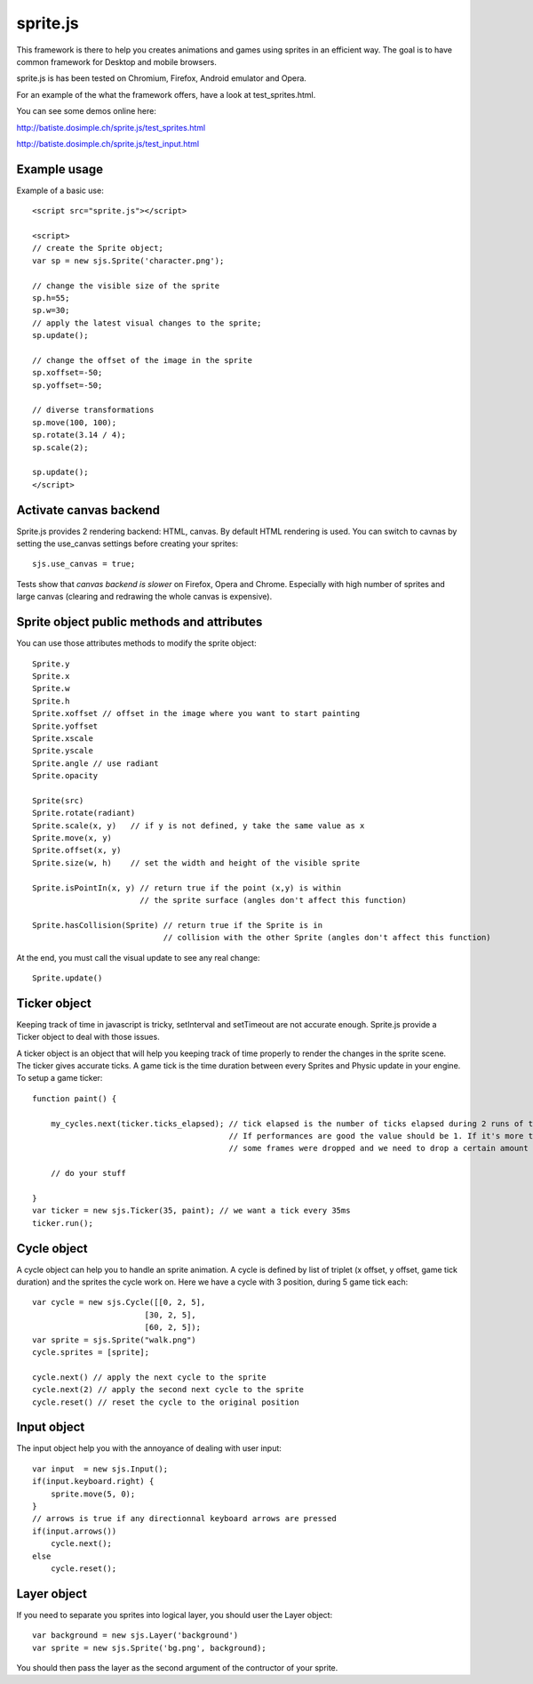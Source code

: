 ===========
sprite.js
===========

This framework is there to help you creates animations and games
using sprites in an efficient way. The goal is to have common
framework for Desktop and mobile browsers.

sprite.js is has been tested on Chromium, Firefox, Android emulator and Opera.

For an example of the what the framework offers, have a look at test_sprites.html.

You can see some demos online here:

http://batiste.dosimple.ch/sprite.js/test_sprites.html

http://batiste.dosimple.ch/sprite.js/test_input.html

Example usage
=================

Example of a basic use::

    <script src="sprite.js"></script>

    <script>
    // create the Sprite object;
    var sp = new sjs.Sprite('character.png');

    // change the visible size of the sprite
    sp.h=55;
    sp.w=30;
    // apply the latest visual changes to the sprite;
    sp.update();

    // change the offset of the image in the sprite
    sp.xoffset=-50;
    sp.yoffset=-50;

    // diverse transformations
    sp.move(100, 100);
    sp.rotate(3.14 / 4);
    sp.scale(2);

    sp.update();
    </script>

Activate canvas backend
========================

Sprite.js provides 2 rendering backend: HTML, canvas. By default HTML rendering is used. You can switch
to cavnas by setting the use_canvas settings before creating your sprites::

    sjs.use_canvas = true;

Tests show that *canvas backend is slower* on Firefox, Opera and Chrome. Especially with high number of sprites
and large canvas (clearing and redrawing the whole canvas is expensive).

Sprite object public methods and attributes
============================================

You can use those attributes methods to modify the sprite object::

    Sprite.y
    Sprite.x
    Sprite.w
    Sprite.h
    Sprite.xoffset // offset in the image where you want to start painting
    Sprite.yoffset
    Sprite.xscale
    Sprite.yscale
    Sprite.angle // use radiant
    Sprite.opacity

    Sprite(src)
    Sprite.rotate(radiant)
    Sprite.scale(x, y)   // if y is not defined, y take the same value as x
    Sprite.move(x, y)
    Sprite.offset(x, y)
    Sprite.size(w, h)    // set the width and height of the visible sprite

    Sprite.isPointIn(x, y) // return true if the point (x,y) is within
                           // the sprite surface (angles don't affect this function)

    Sprite.hasCollision(Sprite) // return true if the Sprite is in
                                // collision with the other Sprite (angles don't affect this function)

At the end, you must call the visual update to see any real change::

    Sprite.update()

Ticker object
==============

Keeping track of time in javascript is tricky, setInterval and setTimeout are not accurate enough. Sprite.js provide
a Ticker object to deal with those issues.

A ticker object is an object that will help you keeping track of time properly to render the changes in the sprite scene.
The ticker gives accurate ticks. A game tick is the time duration between every Sprites and Physic update in your engine. To setup
a game ticker::

    function paint() {

        my_cycles.next(ticker.ticks_elapsed); // tick elapsed is the number of ticks elapsed during 2 runs of the paint function.
                                              // If performances are good the value should be 1. If it's more than 1 it mean that
                                              // some frames were dropped and we need to drop a certain amount of cycle as well.

        // do your stuff

    }
    var ticker = new sjs.Ticker(35, paint); // we want a tick every 35ms
    ticker.run();


Cycle object
============

A cycle object can help you to handle an sprite animation. A cycle is defined by list of triplet (x offset, y offset, game tick duration)
and the sprites the cycle work on. Here we have a cycle with 3 position, during 5 game tick each::

    var cycle = new sjs.Cycle([[0, 2, 5],
                            [30, 2, 5],
                            [60, 2, 5]);
    var sprite = sjs.Sprite("walk.png")
    cycle.sprites = [sprite];

    cycle.next() // apply the next cycle to the sprite
    cycle.next(2) // apply the second next cycle to the sprite
    cycle.reset() // reset the cycle to the original position

Input object
==============

The input object help you with the annoyance of dealing with user input::

    var input  = new sjs.Input();
    if(input.keyboard.right) {
        sprite.move(5, 0);
    }
    // arrows is true if any directionnal keyboard arrows are pressed
    if(input.arrows())
        cycle.next();
    else
        cycle.reset();


Layer object
=============

If you need to separate you sprites into logical layer, you should user the Layer object::

    var background = new sjs.Layer('background')
    var sprite = new sjs.Sprite('bg.png', background);

You should then pass the layer as the second argument of the contructor of your sprite.


